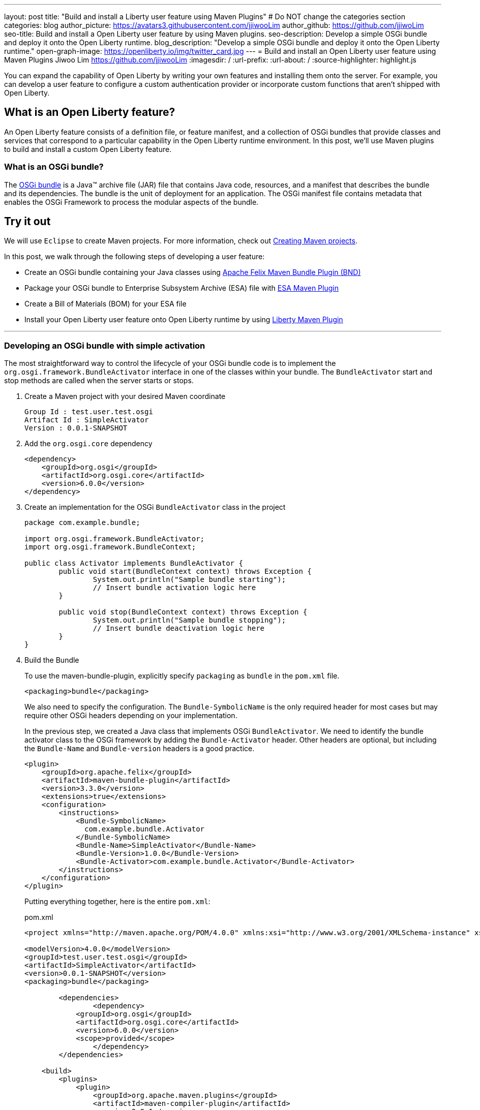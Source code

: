 ---
layout: post
title: "Build and install a Liberty user feature using Maven Plugins"
# Do NOT change the categories section
categories: blog
author_picture: https://avatars3.githubusercontent.com/jjiwooLim
author_github: https://github.com/jjiwoLim
seo-title: Build and install a Open Liberty user feature by using Maven plugins.
seo-description: Develop a simple OSGi bundle and deploy it onto the Open Liberty runtime.
blog_description: "Develop a simple OSGi bundle and deploy it onto the Open Liberty runtime."
open-graph-image: https://openliberty.io/img/twitter_card.jpg
---
= Build and install an Open Liberty user feature using Maven Plugins
Jiwoo Lim <https://github.com/jjiwooLim>
:imagesdir: /
:url-prefix:
:url-about: /
:source-highlighter: highlight.js

You can expand the capability of Open Liberty by writing your own features and installing them onto the server. For example, you can develop a user feature to configure a custom authentication provider or incorporate custom functions that aren't shipped with Open Liberty.

== What is an Open Liberty feature?
An Open Liberty feature consists of a definition file, or feature manifest, and a collection of OSGi bundles that provide classes and services that correspond to a particular capability in the Open Liberty runtime environment. In this post, we’ll use Maven plugins to build and install a custom Open Liberty feature.

=== What is an OSGi bundle?

The link:https://www.ibm.com/docs/en/wasdtfe?topic=overview-osgi-bundles[OSGi bundle] is a Java™ archive file (JAR) file that contains Java code, resources, and a manifest that describes the bundle and its dependencies. The bundle is the unit of deployment for an application. The OSGi manifest file contains metadata that enables the OSGi Framework to process the modular aspects of the bundle.

== Try it out

We will use `Eclipse` to create Maven projects.
For more information, check out link:https://www.ibm.com/docs/en/wasdtfe?topic=projects-creating-maven[Creating Maven projects].

In this post, we walk through the following steps of developing a user feature:

- Create an OSGi bundle containing your Java classes using link:https://felix.apache.org/documentation/subprojects/apache-felix-maven-bundle-plugin-bnd.html#_using_the_plugin[Apache Felix Maven Bundle Plugin (BND)]
- Package your OSGi bundle to Enterprise Subsystem Archive (ESA) file with link:https://aries.apache.org/documentation/modules/esamavenpluginproject.html[ESA Maven Plugin]
- Create a Bill of Materials (BOM) for your ESA file
- Install your Open Liberty user feature onto Open Liberty runtime by using link:https://github.com/OpenLiberty/ci.maven[Liberty Maven Plugin]

'''
=== Developing an OSGi bundle with simple activation

The most straightforward way to control the lifecycle of your OSGi bundle code is to implement the `org.osgi.framework.BundleActivator` interface in one of the classes within your bundle. The `BundleActivator` start and stop methods are called when the server starts or stops.

[start=1]
. Create a Maven project with your desired Maven coordinate
+
[source, txt]
----
Group Id : test.user.test.osgi
Artifact Id : SimpleActivator
Version : 0.0.1-SNAPSHOT
----

. Add the `org.osgi.core` dependency
+
[source, xml]
----
<dependency>
    <groupId>org.osgi</groupId>
    <artifactId>org.osgi.core</artifactId>
    <version>6.0.0</version>
</dependency>
----

. Create an implementation for the OSGi `BundleActivator` class in the project
+
[source, java]
----
package com.example.bundle;

import org.osgi.framework.BundleActivator;
import org.osgi.framework.BundleContext;

public class Activator implements BundleActivator {
	public void start(BundleContext context) throws Exception {
		System.out.println("Sample bundle starting");
		// Insert bundle activation logic here
	}

	public void stop(BundleContext context) throws Exception {
		System.out.println("Sample bundle stopping");
		// Insert bundle deactivation logic here
	}
}
----

. Build the Bundle
+
To use the maven-bundle-plugin, explicitly specify `packaging` as `bundle` in the `pom.xml` file.
+
[source, xml]
----
<packaging>bundle</packaging>
----
+
We also need to specify the configuration. The `Bundle-SymbolicName` is the only required header for most cases but may require other OSGi headers depending on your implementation.
+
In the previous step, we created a Java class that implements OSGi `BundleActivator`. We need to identify the bundle activator class to the OSGi framework by adding the `Bundle-Activator` header. Other headers are optional, but including the `Bundle-Name` and `Bundle-version` headers is a good practice.
+
[source, xml]
----
<plugin>
    <groupId>org.apache.felix</groupId>
    <artifactId>maven-bundle-plugin</artifactId>
    <version>3.3.0</version>
    <extensions>true</extensions>
    <configuration>
        <instructions>
            <Bundle-SymbolicName>
              com.example.bundle.Activator
            </Bundle-SymbolicName>
            <Bundle-Name>SimpleActivator</Bundle-Name>
            <Bundle-Version>1.0.0</Bundle-Version>
            <Bundle-Activator>com.example.bundle.Activator</Bundle-Activator>
        </instructions>
    </configuration>
</plugin>
----
+
Putting everything together, here is the entire `pom.xml`:
+
[source, xml]
.pom.xml
----
<project xmlns="http://maven.apache.org/POM/4.0.0" xmlns:xsi="http://www.w3.org/2001/XMLSchema-instance" xsi:schemaLocation="http://maven.apache.org/POM/4.0.0 https://maven.apache.org/xsd/maven-4.0.0.xsd">

<modelVersion>4.0.0</modelVersion>
<groupId>test.user.test.osgi</groupId>
<artifactId>SimpleActivator</artifactId>
<version>0.0.1-SNAPSHOT</version>
<packaging>bundle</packaging>

	<dependencies>
		<dependency>
	    <groupId>org.osgi</groupId>
	    <artifactId>org.osgi.core</artifactId>
	    <version>6.0.0</version>
	    <scope>provided</scope>
		</dependency>
	</dependencies>

    <build>
        <plugins>
            <plugin>
                <groupId>org.apache.maven.plugins</groupId>
                <artifactId>maven-compiler-plugin</artifactId>
                <version>3.8.1</version>
            </plugin>
            <plugin>
                <groupId>org.apache.felix</groupId>
                <artifactId>maven-bundle-plugin</artifactId>
                <version>3.3.0</version>
                <extensions>true</extensions>
                <configuration>
                    <instructions>
                        <Bundle-SymbolicName>
                          com.example.bundle.Activator
                        </Bundle-SymbolicName>
                        <Bundle-Name>SimpleActivator</Bundle-Name>
                        <Bundle-Version>1.0.0</Bundle-Version>
                        <Bundle-Activator>com.example.bundle.Activator</Bundle-Activator>
                    </instructions>
                </configuration>
            </plugin>
        </plugins>
    </build>
</project>
----
Run `**_mvn clean install_**` to build the bundle. Inside the bundle JAR file, you will find the MANIFEST.MF file with the metadata of the bundle.
+
.MANIFEST.MF
[source,txt]
----
Manifest-Version: 1.0
Bnd-LastModified: 1644446481175
Build-Jdk: 11.0.10
Built-By: jiwoolim
Bundle-Activator: com.example.bundle.Activator
Bundle-ManifestVersion: 2
Bundle-Name: SimpleActivator
Bundle-SymbolicName: com.example.bundle.Activator
Bundle-Version: 1.0.0
Created-By: Apache Maven Bundle Plugin
Export-Package: com.example.bundle;uses:="org.osgi.framework";version
 ="1.0.0"
Import-Package: org.osgi.framework;version="[1.8,2)"
Require-Capability: osgi.ee;filter:="(&(osgi.ee=JavaSE)(version=1.6))"
Tool: Bnd-3.3.0.201609221906
----

'''
=== Building an Enterprise Subsystem Archive
The Enterprise Subsystem Archive (ESA) is an archive file (i.e. zip) containing the SUBSYSTEM.MF manifest file. The contents of this manifest file provide information on how to install, resolve and start the bundle.

We will use the link:https://aries.apache.org/documentation/modules/esamavenpluginproject.html[esa-maven-plugin] to package our bundle and to generate SUBSYSTEM.MF file. Set the `packaging` type to *esa* and add the OSGi bundle dependency and appropriate headers.

An Open Liberty feature requires that the SUBSYTEM.MF file includes following headers:

- *Subsystem-SymbolicName* : Specifies the identity and visibility of the feature
- *Subsystem-Content* : Comma-separated list of bundles and subsystems that are required to run this feature
- *IBM-Feature-Version* : Identifies which version of feature support is required by the runtime environment; Must be set to 2
- *Subsystem-Type* : All Open Liberty features are currently of the same subsystem type `osgi.subsystem.feature`

For details about the format of a feature manifest file, see link:https://www.ibm.com/docs/en/was-liberty/base?topic=manually-liberty-feature-manifest-files[Liberty feature manifest files].

.pom.xml
[source, xml]
----
<project>
  <modelVersion>4.0.0</modelVersion>

  <groupId>test.user.test.osgi</groupId>
  <artifactId>SimpleActivatorESA-</artifactId>
  <version>1.0.0-SNAPSHOT</version>

  <packaging>esa</packaging> <!-- set packaging type to esa -->

  <dependencies>
    <!-- Add OSGi bundle -->
    <dependency>
		<groupId>test.user.test.osgi</groupId>
    	<artifactId>SimpleActivator</artifactId>
    	<version>0.0.1-SNAPSHOT</version>
	</dependency>
  </dependencies>

  <build>
    <plugins>
      <plugin>
        <groupId>org.apache.aries</groupId>
        <artifactId>esa-maven-plugin</artifactId>
        <version>1.0.0</version>
        <extensions>true</extensions>
        <configuration>
          <generateManifest>true</generateManifest>
          <archiveContent>all</archiveContent>
          <instructions>
            <Subsystem-Vendor>IBM</Subsystem-Vendor>
            <IBM-Feature-Version>2</IBM-Feature-Version>
            <IBM-ShortName>SimpleActivator</IBM-ShortName>
            <Subsystem-Type>osgi.subsystem.feature</Subsystem-Type>
            <Subsystem-SymbolicName>
                com.example.bundle.Activator;visibility:=public
            </Subsystem-SymbolicName>
            <Subsystem-Version>1.0.0</Subsystem-Version>
          </instructions>
        </configuration>
      </plugin>
    </plugins>
  </build>
</project>
----
By default it will not generate a manifest, so we have to set the `generateManifest` header to *true*. To install the feature, we need to set the *visibility* directive to "public". We can do so by setting the `Subsystem-SymbolicName` header to "_Bundle-SymbolicName;visibility:=public_". If the *visibility* is set to `protected|private`, Liberty Maven Plugin will not be able to resolve the feature. Also, the mandatory header `Subsystem-Content` will be created automatically by the plugin. `IBM-ShortName` is optional header alias to `Subsystem-SymbolicName``.

Run `**_mvn clean install_**` to create an ESA file. Inside the ESA file, you will find your bundle JAR and SUBSYSTEM.MF.

.SUBSYSTEM.MF
[source, txt]
----
Subsystem-ManifestVersion: 1
Subsystem-SymbolicName: com.example.bundle.Activator;visibility:=public
Subsystem-Version: 1.0.0
Subsystem-Name: SimpleActivatorESA
Subsystem-Content: com.example.bundle.Activator;version="[1.0.0,1.0.0]"
IBM-Feature-Version: 2
IBM-ShortName: SimpleActivator
Subsystem-Type: osgi.subsystem.feature
Subsystem-Vendor: IBM
----
'''
=== Creating Bill of Materials (BOM)
Create a Bill of Materials (BOM) for the user feature ESA file. The BOM is a pom file that manages the dependencies of the project. The Liberty Maven Plugin `prepare-feature` and `install-feature` goals require a BOM file to install an Open Liberty user feature onto the Open Liberty runtime.
[source, xml]
.pom.xml
----
<project xsi:schemaLocation="http://maven.apache.org/POM/4.0.0 http://maven.apache.org/xsd/maven-4.0.0.xsd" xmlns="http://maven.apache.org/POM/4.0.0"
    xmlns:xsi="http://www.w3.org/2001/XMLSchema-instance">
  <modelVersion>4.0.0</modelVersion>

  <groupId>test.user.test.osgi</groupId>
  <artifactId>features-bom</artifactId>
  <version>0.0.1-SNAPSHOT</version>
  <packaging>pom</packaging>
  <name>user features bill of materials</name>
  <description>user features bill of materials</description>
  <url>https://openliberty.io/</url>

  <dependencyManagement>
    <dependencies>
      <dependency>
        <groupId>test.user.test.osgi</groupId>
        <artifactId>SimpleActivatorESA-</artifactId>
        <version>1.0.0-SNAPSHOT</version>
        <scope>runtime</scope>
      </dependency>
    </dependencies>
  </dependencyManagement>
</project>
----
Run `**_mvn clean install_**` to create `features-bom.pom` BOM file.

'''
=== Installing an Open Liberty user feature by using the Liberty Maven Plugin

[start=1]
. To enable the link:https://github.com/OpenLiberty/ci.maven[Liberty Maven Plugin] in your project, add the following to your pom.xml
+
----
<plugin>
   <groupId>io.openliberty.tools</groupId>
   <artifactId>liberty-maven-plugin</artifactId>
   <!-- Specify configuration, executions for liberty-maven-plugin -->
   <configuration>
      <serverName>test</serverName>
   </configuration>
</plugin>
----

. Run `**_mvn liberty:create_**` to create an Open Liberty server `test`

. Specify the feature to install for the `test` server.
+
Open `${project.build.testOutputDirectory}/wlp/server.xml` file and add the user feature. The `usr` extension indicates that the feature will be installed to the `${project.build.testOutputDirectory}/wlp/usr` directory. It also tells the server where to find the user feature when the server starts.
+
[source, xml]
.server.xml
----
<featureManager>
  <acceptLicense>true</acceptLicense>
  <feature>usr:SimpleActivator</feature>
</featureManager>
----

. Import the BOM file we created earlier by adding the following to the pom.xml.
+
[source, xml]
----
<dependencyManagement>
   <dependencies>
     <dependency>
       <groupId>test.user.test.osgi</groupId>
       <artifactId>features-bom</artifactId>
       <version>0.0.1-SNAPSHOT</version>
       <type>pom</type>
     </dependency>
   </dependencies>
 </dependencyManagement>
----

. Run `**_mvn liberty:prepare-feature_**` to generate a `features.json` file. The `features.json` file is a JSON file that contains the information found within a feature's ESA manifest file. JSONs are a key requirement for the installation of any Open Liberty features(s) from a Maven repository.

. Run `**_mvn liberty:install-feature liberty:start_**` to install the user feature and start the server. In the server `messages.log`, you will see `"Sample bundle starting"` when the server starts and `"Sample bundle stopping"` when the server stops, which is the logic we implemented in our `BundleActivator` class.
+
[source, txt]
.messages.log
----
A CWWKE0001I: The server test has been
I CWWKE0002I: The kernel started after 0.571
I CWWKF0007I: Feature update
O Sample bundle starting
A CWWKF0012I: The server installed the following features:
I CWWKF0008I: Feature update completed in 0.091
A CWWKF0011I: The test server is ready to run a smarter planet. The test server started in 0.663
A CWWKE0055I: Server shutdown requested on Monday, February 14, 2022 at 6:03 p.m.. The server test is shutting
A CWWKE1100I: Waiting for up to 30 seconds for the server to
I CWWKE1101I: Server quiesce
O Sample bundle stopping
A CWWKE0036I: The server test stopped after 21 minutes, 4.4
----


== Learn more

- To learn more about product extension and features, see link:https://www.ibm.com/docs/en/was-liberty/base?topic=overview-product-extension[Product extension]
- To learn more about OSGi applications, see link:https://www.ibm.com/docs/en/wasdtfe?topic=developing-osgi-applications[Developing OSGi applications]
- For more information on Liberty Maven Plugins, see link:https://github.com/OpenLiberty/ci.maven[ci.maven]
- To develop user features to secure Liberty, see link:https://www.ibm.com/docs/en/was-liberty/base?topic=applications-developing-extensions-liberty-security-infrastructure[Developing extensions to the Liberty security infrastructure]
